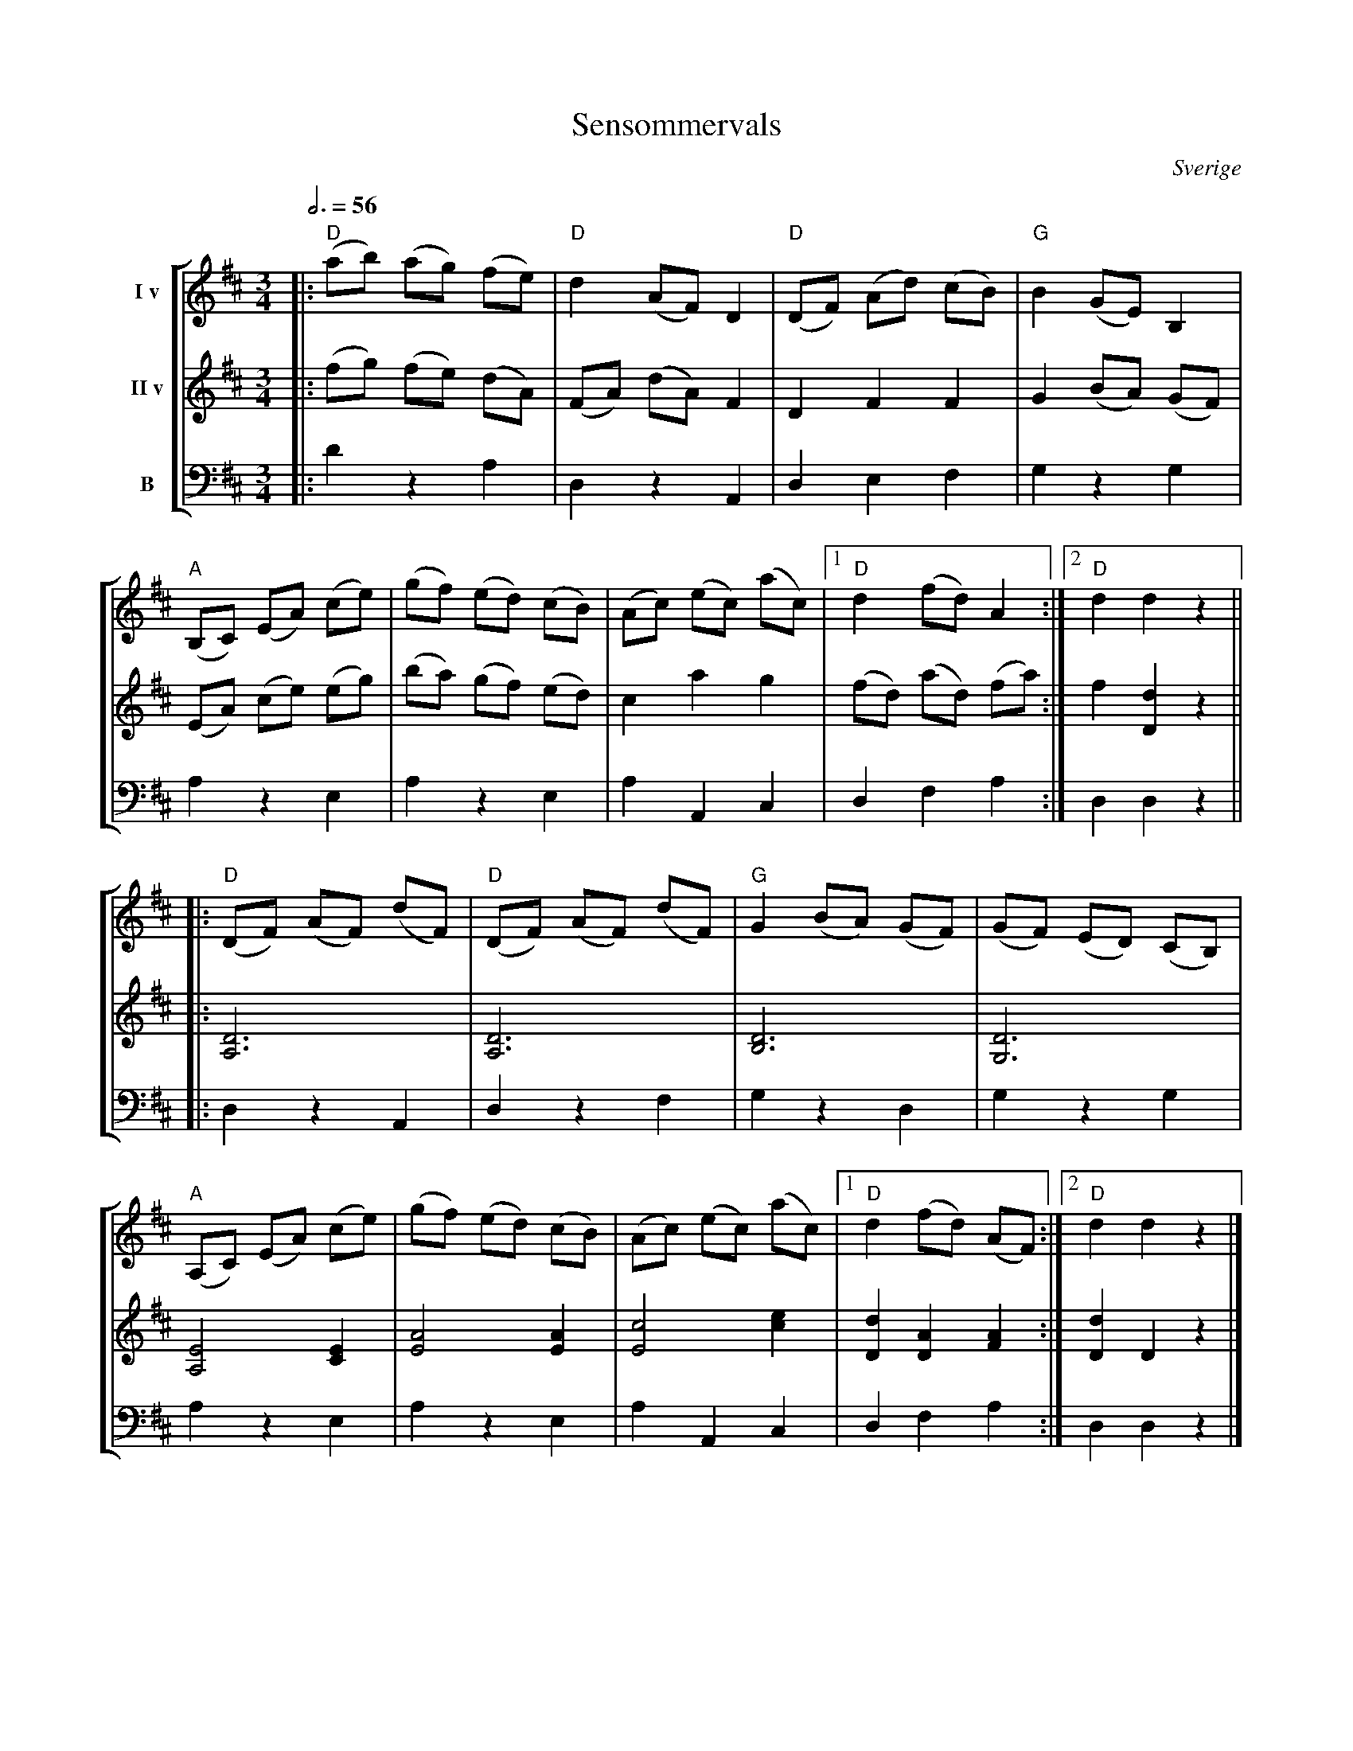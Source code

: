 X:1
T:Sensommervals
O:Sverige
Z:Bert Van Vreckem <bert.vanvreckem@gmail.com> 2005-09-23
M:3/4
L:1/8
Q:3/4=56
%%staves [ 1 2 3 ]
K:D
V:1 name="I v"
|:("D"ab) (ag) (fe)|"D"d2 (AF) D2|("D"DF) (Ad) (cB)|"G"B2 (GE) B,2|
V:2 name="II v"
|:(fg) (fe) (dA)|(FA) (dA) F2|D2 F2 F2|G2 (BA) (GF)|
V:3 clef=bass name="B"
|:D2 z2 A,2|D,2 z2 A,,2|D,2 E,2 F,2|G,2 z2 G,2|
V:1
("A"B,C) (EA) (ce)|(gf) (ed) (cB)|(Ac) (ec) (ac)|[1"D" d2 (fd) A2:|[2"D"d2 d2 z2||
V:2
(EA) (ce) (eg)|(ba) (gf) (ed)|c2 a2 g2|(fd) (ad) (fa):|f2 [D2d2] z2||
V:3
A,2 z2 E,2|A,2 z2 E,2|A,2 A,,2 C,2|D,2 F,2 A,2:|D,2 D,2 z2||
V:1
|:("D"DF) (AF) (dF)|("D"DF) (AF) (dF)|"G"G2 (BA) (GF)|(GF) (ED) (CB,)|
V:2
|:[A,6D6]|[A,6D6]|[B,6D6]|[G,6D6]|
V:3
|:D,2 z2 A,,2|D,2 z2 F,2|G,2 z2 D,2|G,2 z2 G,2|
V:1
("A"A,C) (EA) (ce)|(gf) (ed) (cB)|(Ac) (ec) (ac)|[1"D"d2 (fd) (AF):|[2"D"d2 d2 z2|]
V:2
[A,4E4] [C2E2]|[E4A4] [E2A2]|[E4c4] [c2e2]|[D2d2] [D2A2] [F2A2]:| [D2d2] D2 z2|]
V:3
A,2 z2 E,2|A,2 z2 E,2|A,2 A,,2 C,2|D,2 F,2 A,2:|D,2 D,2 z2|]
